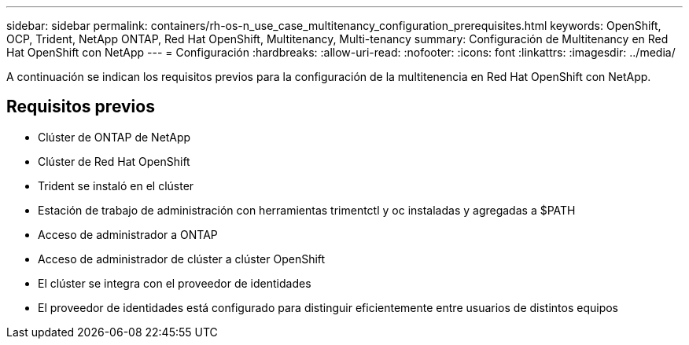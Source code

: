 ---
sidebar: sidebar 
permalink: containers/rh-os-n_use_case_multitenancy_configuration_prerequisites.html 
keywords: OpenShift, OCP, Trident, NetApp ONTAP, Red Hat OpenShift, Multitenancy, Multi-tenancy 
summary: Configuración de Multitenancy en Red Hat OpenShift con NetApp 
---
= Configuración
:hardbreaks:
:allow-uri-read: 
:nofooter: 
:icons: font
:linkattrs: 
:imagesdir: ../media/


[role="lead"]
A continuación se indican los requisitos previos para la configuración de la multitenencia en Red Hat OpenShift con NetApp.



== Requisitos previos

* Clúster de ONTAP de NetApp
* Clúster de Red Hat OpenShift
* Trident se instaló en el clúster
* Estación de trabajo de administración con herramientas trimentctl y oc instaladas y agregadas a $PATH
* Acceso de administrador a ONTAP
* Acceso de administrador de clúster a clúster OpenShift
* El clúster se integra con el proveedor de identidades
* El proveedor de identidades está configurado para distinguir eficientemente entre usuarios de distintos equipos

